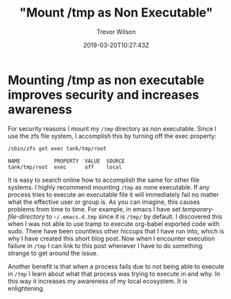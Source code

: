 #+author: Trevor Wilson
#+email: trevor.wilson@bloggerbust.ca
#+title: "Mount /tmp as Non Executable"
#+date: 2019-03-20T10:27:43Z
#+HUGO_BASE_DIR: ../../
#+HUGO_SECTION: post
#+HUGO_DRAFT: true
#+HUGO_AUTO_SET_LASTMOD: true
#+startup: showeverything

* Mounting /tmp as non executable improves security and increases awareness

For security reasons I mount my /=/tmp=/ directory as non executable. Since I use the zfs file system, I accomplish this by turning off the exec property:
#+begin_src sh :results output scalar :shebang "#!/bin/env bash" :wrap EXAMPLE
  /sbin/zfs get exec tank/tmp/root
#+end_src

#+RESULTS:

#+begin_EXAMPLE
NAME           PROPERTY  VALUE  SOURCE
tank/tmp/root  exec      off    local
#+end_EXAMPLE

It is easy to search online how to accomplish the same for other file systems. I highly recommend mounting =/tmp= as none executable. If any process tries to execute an executable file it will immediately fail no matter what the effective user or group is. As you can imagine, this causes problems from time to time. For example, in emacs I have set /temporary-file-directory/ to =~/.emacs.d.tmp= since it is =/tmp/= by default. I discovered this when I was not able to use tramp to execute org-babel exported code with sudo. There have been countless other hiccups that I have run into, which is why I have created this short blog post. Now when I encounter execution failure in =/tmp= I can link to this post whenever I have to do something strange to get around the issue.

Another benefit is that when a process fails due to not being able to execute in /=/tmp=/ I learn about what that process was trying to execute in and why. In this way it increases my awareness of my local ecosystem. It is enlightening.
